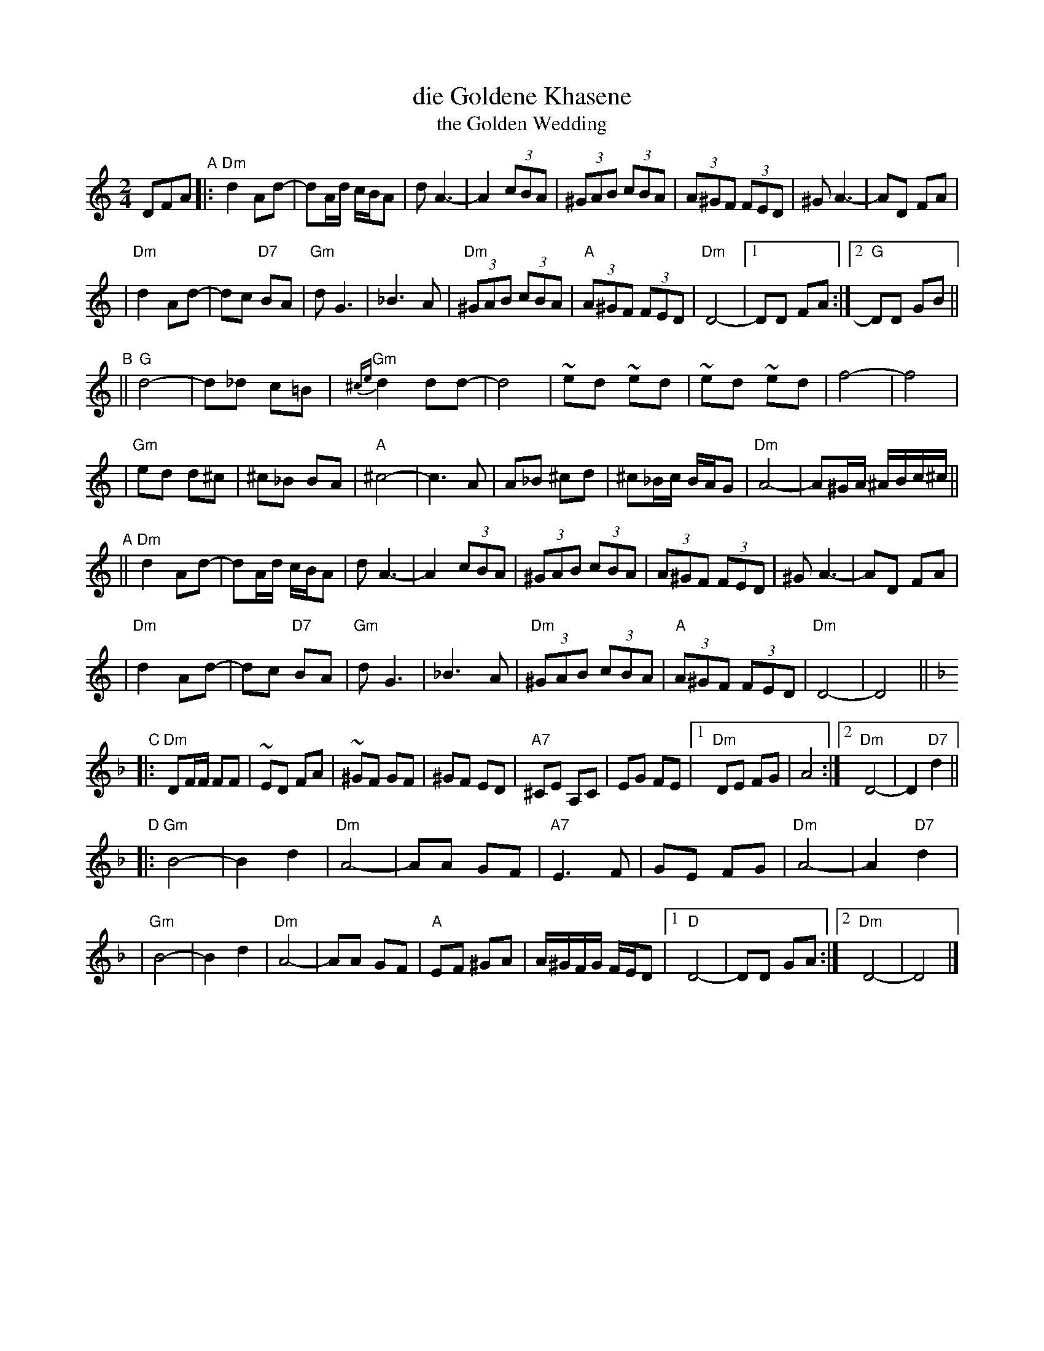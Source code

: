 X: 159
T: die Goldene Khasene
T: the Golden Wedding
R: bulgar
Z: John Chambers <jc:trillian.mit.edu> http://trillian.mit.edu/~jc/music/
M: 2/4
L: 1/8
K: DDor
DFA \
"A"\
|: "Dm"d2Ad- | dA/d/ c/B/A | dA3- | A2 (3cBA \
| (3^GAB (3cBA | (3A^GF (3FED | ^GA3- | AD FA |
| "Dm"d2Ad- | dc "D7"BA | "Gm"dG3 | _B3 A \
| "Dm"(3^GAB (3cBA | "A"(3A^GF (3FED | "Dm"D4- |1 DD FA :|2 "G"DD GB ||
"B"\
|| "G"d4- | d_d c=B | "Gm"{^ce}d2 dd- | d4 \
| ~ed ~ed | ~ed ~ed | f4- | f4 |
| "Gm"ed d^c | ^c_B BA | "A"^c4- | c3 A \
| A_B ^cd | ^c_B/c/ B/A/G | "Dm"A4- | A^G/A/ ^A/B/c/^c/ ||
"A"\
|| "Dm"d2Ad- | dA/d/ c/B/A | dA3- | A2 (3cBA \
| (3^GAB (3cBA | (3A^GF (3FED | ^GA3- | AD FA |
| "Dm"d2Ad- | dc "D7"BA | "Gm"dG3 | _B3 A \
| "Dm"(3^GAB (3cBA | "A"(3A^GF (3FED | "Dm"D4- | D4 || [K:Dm]
"C"\
|: "Dm"DF/F/ FF | ~ED FA | ~^GF GF | ^GF ED \
| "A7"^CE A,C | EG FE |1"Dm"DE FG | A4 :|2 "Dm"D4- | D2 "D7"d2 ||
"D"\
|: "Gm"B4- | B2 d2 | "Dm"A4- | AA GF \
| "A7"E3 F | GE FG | "Dm"A4- | A2 "D7"d2 |
| "Gm"B4- | B2 d2 | "Dm"A4- | AA GF \
| "A"EF ^GA | A/^G/F/G/ F/E/D |1 "D"D4- | DD GA :|2 "Dm"D4- | D4 |]
